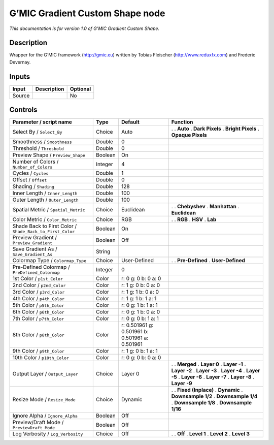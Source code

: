 .. _eu.gmic.GradientCustomShape:

G’MIC Gradient Custom Shape node
================================

*This documentation is for version 1.0 of G’MIC Gradient Custom Shape.*

Description
-----------

Wrapper for the G’MIC framework (http://gmic.eu) written by Tobias Fleischer (http://www.reduxfx.com) and Frederic Devernay.

Inputs
------

====== =========== ========
Input  Description Optional
====== =========== ========
Source             No
====== =========== ========

Controls
--------

.. tabularcolumns:: |>{\raggedright}p{0.2\columnwidth}|>{\raggedright}p{0.06\columnwidth}|>{\raggedright}p{0.07\columnwidth}|p{0.63\columnwidth}|

.. cssclass:: longtable

========================================================= ======= =============================================== =====================
Parameter / script name                                   Type    Default                                         Function
========================================================= ======= =============================================== =====================
Select By / ``Select_By``                                 Choice  Auto                                            .  
                                                                                                                  . **Auto**
                                                                                                                  . **Dark Pixels**
                                                                                                                  . **Bright Pixels**
                                                                                                                  . **Opaque Pixels**
Smoothness / ``Smoothness``                               Double  0                                                
Threshold / ``Threshold``                                 Double  0                                                
Preview Shape / ``Preview_Shape``                         Boolean On                                               
Number of Colors / ``Number_of_Colors``                   Integer 4                                                
Cycles / ``Cycles``                                       Double  1                                                
Offset / ``Offset``                                       Double  0                                                
Shading / ``Shading``                                     Double  128                                              
Inner Length / ``Inner_Length``                           Double  100                                              
Outer Length / ``Outer_Length``                           Double  100                                              
Spatial Metric / ``Spatial_Metric``                       Choice  Euclidean                                       .  
                                                                                                                  . **Chebyshev**
                                                                                                                  . **Manhattan**
                                                                                                                  . **Euclidean**
Color Metric / ``Color_Metric``                           Choice  RGB                                             .  
                                                                                                                  . **RGB**
                                                                                                                  . **HSV**
                                                                                                                  . **Lab**
Shade Back to First Color / ``Shade_Back_to_First_Color`` Boolean On                                               
Preview Gradient / ``Preview_Gradient``                   Boolean Off                                              
Save Gradient As / ``Save_Gradient_As``                   String                                                   
Colormap Type / ``Colormap_Type``                         Choice  User-Defined                                    .  
                                                                                                                  . **Pre-Defined**
                                                                                                                  . **User-Defined**
Pre-Defined Colormap / ``PreDefined_Colormap``            Integer 0                                                
1st Color / ``p1st_Color``                                Color   r: 0 g: 0 b: 0 a: 0                              
2nd Color / ``p2nd_Color``                                Color   r: 1 g: 0 b: 0 a: 0                              
3rd Color / ``p3rd_Color``                                Color   r: 1 g: 1 b: 0 a: 0                              
4th Color / ``p4th_Color``                                Color   r: 1 g: 1 b: 1 a: 1                              
5th Color / ``p5th_Color``                                Color   r: 0 g: 1 b: 1 a: 1                              
6th Color / ``p6th_Color``                                Color   r: 0 g: 1 b: 0 a: 0                              
7th Color / ``p7th_Color``                                Color   r: 0 g: 0 b: 1 a: 1                              
8th Color / ``p8th_Color``                                Color   r: 0.501961 g: 0.501961 b: 0.501961 a: 0.501961  
9th Color / ``p9th_Color``                                Color   r: 1 g: 0 b: 1 a: 1                              
10th Color / ``p10th_Color``                              Color   r: 0 g: 0 b: 0 a: 0                              
Output Layer / ``Output_Layer``                           Choice  Layer 0                                         .  
                                                                                                                  . **Merged**
                                                                                                                  . **Layer 0**
                                                                                                                  . **Layer -1**
                                                                                                                  . **Layer -2**
                                                                                                                  . **Layer -3**
                                                                                                                  . **Layer -4**
                                                                                                                  . **Layer -5**
                                                                                                                  . **Layer -6**
                                                                                                                  . **Layer -7**
                                                                                                                  . **Layer -8**
                                                                                                                  . **Layer -9**
Resize Mode / ``Resize_Mode``                             Choice  Dynamic                                         .  
                                                                                                                  . **Fixed (Inplace)**
                                                                                                                  . **Dynamic**
                                                                                                                  . **Downsample 1/2**
                                                                                                                  . **Downsample 1/4**
                                                                                                                  . **Downsample 1/8**
                                                                                                                  . **Downsample 1/16**
Ignore Alpha / ``Ignore_Alpha``                           Boolean Off                                              
Preview/Draft Mode / ``PreviewDraft_Mode``                Boolean Off                                              
Log Verbosity / ``Log_Verbosity``                         Choice  Off                                             .  
                                                                                                                  . **Off**
                                                                                                                  . **Level 1**
                                                                                                                  . **Level 2**
                                                                                                                  . **Level 3**
========================================================= ======= =============================================== =====================
